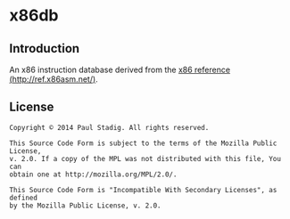 #+STARTUP: hidestars showall
* x86db
** Introduction
   An x86 instruction database derived from the [[http://ref.x86asm.net/][x86 reference
   (http://ref.x86asm.net/)]].
** License
   : Copyright © 2014 Paul Stadig. All rights reserved.
   :
   : This Source Code Form is subject to the terms of the Mozilla Public License,
   : v. 2.0. If a copy of the MPL was not distributed with this file, You can
   : obtain one at http://mozilla.org/MPL/2.0/.
   :
   : This Source Code Form is "Incompatible With Secondary Licenses", as defined
   : by the Mozilla Public License, v. 2.0.
